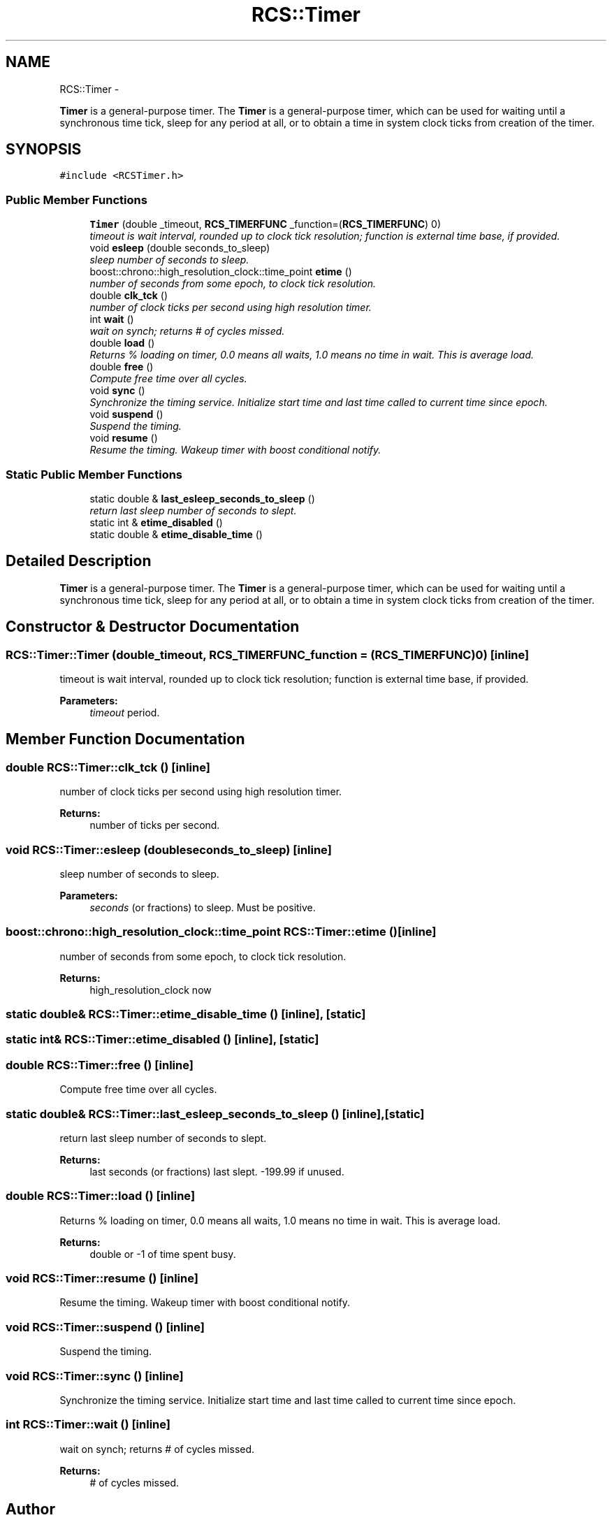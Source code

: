 .TH "RCS::Timer" 3 "Fri Apr 15 2016" "CRCL FANUC" \" -*- nroff -*-
.ad l
.nh
.SH NAME
RCS::Timer \- 
.PP
\fBTimer\fP is a general-purpose timer\&. The \fBTimer\fP is a general-purpose timer, which can be used for waiting until a synchronous time tick, sleep for any period at all, or to obtain a time in system clock ticks from creation of the timer\&.  

.SH SYNOPSIS
.br
.PP
.PP
\fC#include <RCSTimer\&.h>\fP
.SS "Public Member Functions"

.in +1c
.ti -1c
.RI "\fBTimer\fP (double _timeout, \fBRCS_TIMERFUNC\fP _function=(\fBRCS_TIMERFUNC\fP) 0)"
.br
.RI "\fItimeout is wait interval, rounded up to clock tick resolution; function is external time base, if provided\&. \fP"
.ti -1c
.RI "void \fBesleep\fP (double seconds_to_sleep)"
.br
.RI "\fIsleep number of seconds to sleep\&. \fP"
.ti -1c
.RI "boost::chrono::high_resolution_clock::time_point \fBetime\fP ()"
.br
.RI "\fInumber of seconds from some epoch, to clock tick resolution\&. \fP"
.ti -1c
.RI "double \fBclk_tck\fP ()"
.br
.RI "\fInumber of clock ticks per second using high resolution timer\&. \fP"
.ti -1c
.RI "int \fBwait\fP ()"
.br
.RI "\fIwait on synch; returns # of cycles missed\&. \fP"
.ti -1c
.RI "double \fBload\fP ()"
.br
.RI "\fIReturns % loading on timer, 0\&.0 means all waits, 1\&.0 means no time in wait\&. This is average load\&. \fP"
.ti -1c
.RI "double \fBfree\fP ()"
.br
.RI "\fICompute free time over all cycles\&. \fP"
.ti -1c
.RI "void \fBsync\fP ()"
.br
.RI "\fISynchronize the timing service\&. Initialize start time and last time called to current time since epoch\&. \fP"
.ti -1c
.RI "void \fBsuspend\fP ()"
.br
.RI "\fISuspend the timing\&. \fP"
.ti -1c
.RI "void \fBresume\fP ()"
.br
.RI "\fIResume the timing\&. Wakeup timer with boost conditional notify\&. \fP"
.in -1c
.SS "Static Public Member Functions"

.in +1c
.ti -1c
.RI "static double & \fBlast_esleep_seconds_to_sleep\fP ()"
.br
.RI "\fIreturn last sleep number of seconds to slept\&. \fP"
.ti -1c
.RI "static int & \fBetime_disabled\fP ()"
.br
.ti -1c
.RI "static double & \fBetime_disable_time\fP ()"
.br
.in -1c
.SH "Detailed Description"
.PP 
\fBTimer\fP is a general-purpose timer\&. The \fBTimer\fP is a general-purpose timer, which can be used for waiting until a synchronous time tick, sleep for any period at all, or to obtain a time in system clock ticks from creation of the timer\&. 
.SH "Constructor & Destructor Documentation"
.PP 
.SS "RCS::Timer::Timer (double_timeout, \fBRCS_TIMERFUNC\fP_function = \fC(\fBRCS_TIMERFUNC\fP) 0\fP)\fC [inline]\fP"

.PP
timeout is wait interval, rounded up to clock tick resolution; function is external time base, if provided\&. 
.PP
\fBParameters:\fP
.RS 4
\fItimeout\fP period\&. 
.RE
.PP

.SH "Member Function Documentation"
.PP 
.SS "double RCS::Timer::clk_tck ()\fC [inline]\fP"

.PP
number of clock ticks per second using high resolution timer\&. 
.PP
\fBReturns:\fP
.RS 4
number of ticks per second\&. 
.RE
.PP

.SS "void RCS::Timer::esleep (doubleseconds_to_sleep)\fC [inline]\fP"

.PP
sleep number of seconds to sleep\&. 
.PP
\fBParameters:\fP
.RS 4
\fIseconds\fP (or fractions) to sleep\&. Must be positive\&. 
.RE
.PP

.SS "boost::chrono::high_resolution_clock::time_point RCS::Timer::etime ()\fC [inline]\fP"

.PP
number of seconds from some epoch, to clock tick resolution\&. 
.PP
\fBReturns:\fP
.RS 4
high_resolution_clock now 
.RE
.PP

.SS "static double& RCS::Timer::etime_disable_time ()\fC [inline]\fP, \fC [static]\fP"

.SS "static int& RCS::Timer::etime_disabled ()\fC [inline]\fP, \fC [static]\fP"

.SS "double RCS::Timer::free ()\fC [inline]\fP"

.PP
Compute free time over all cycles\&. 
.SS "static double& RCS::Timer::last_esleep_seconds_to_sleep ()\fC [inline]\fP, \fC [static]\fP"

.PP
return last sleep number of seconds to slept\&. 
.PP
\fBReturns:\fP
.RS 4
last seconds (or fractions) last slept\&. -199\&.99 if unused\&. 
.RE
.PP

.SS "double RCS::Timer::load ()\fC [inline]\fP"

.PP
Returns % loading on timer, 0\&.0 means all waits, 1\&.0 means no time in wait\&. This is average load\&. 
.PP
\fBReturns:\fP
.RS 4
double or -1 of time spent busy\&. 
.RE
.PP

.SS "void RCS::Timer::resume ()\fC [inline]\fP"

.PP
Resume the timing\&. Wakeup timer with boost conditional notify\&. 
.SS "void RCS::Timer::suspend ()\fC [inline]\fP"

.PP
Suspend the timing\&. 
.SS "void RCS::Timer::sync ()\fC [inline]\fP"

.PP
Synchronize the timing service\&. Initialize start time and last time called to current time since epoch\&. 
.SS "int RCS::Timer::wait ()\fC [inline]\fP"

.PP
wait on synch; returns # of cycles missed\&. 
.PP
\fBReturns:\fP
.RS 4
# of cycles missed\&. 
.RE
.PP


.SH "Author"
.PP 
Generated automatically by Doxygen for CRCL FANUC from the source code\&.
